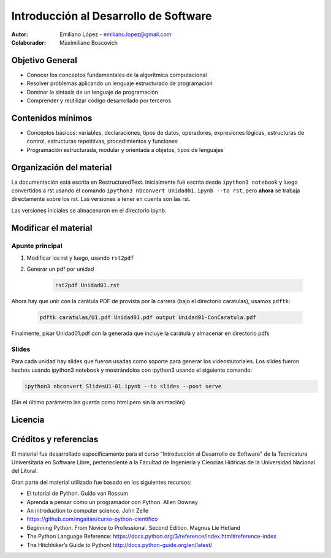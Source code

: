 Introducción al Desarrollo de Software
======================================

:Autor: Emiliano López - emiliano.lopez@gmail.com
:Colaborador: Maximiliano Boscovich 

Objetivo General
----------------

- Conocer los conceptos fundamentales de la algorítmica computacional
- Resolver problemas aplicando un lenguaje estructurado de programación
- Dominar la sintaxis de un lenguaje de programación
- Comprender y reutilizar código desarrollado por terceros

Contenidos mínimos
------------------

- Conceptos básicos: variables, declaraciones, tipos de datos, operadores, expresiones lógicas, estructuras de control, estructuras repetitivas, procedimientos y funciones
- Programación estructurada, modular y orientada a objetos, tipos de lenguajes

Organización del material
-------------------------

La documentación está escrita en RestructuredText. Inicialmente fué escrita desde ``ipython3 notebook`` y luego convertidos a rst usando el comando ``ipython3 nbconvert Unidad01.ipynb --to rst``, pero **ahora** se trabaja directamente sobre los rst. Las versiones a tener en cuenta son las rst.

Las versiones iniciales se almacenaron en el directorio ipynb.


Modificar el material
----------------------

Apunte principal
''''''''''''''''

1. Modificar los rst y luego, usando ``rst2pdf``

2. Generar un pdf por unidad

    .. code-block:: bash

        rst2pdf Unidad01.rst

Ahora hay que unir con la carátula PDF de provista por la carrera (bajo el directorio caratulas), usamos ``pdftk``:

    .. code-block:: bash

        pdftk caratulas/U1.pdf Unidad01.pdf output Unidad01-ConCaratula.pdf

Finalmente, pisar Unidad01.pdf con la generada que incluye la carátula y almacenar en directorio pdfs

Slides
''''''

Para cada unidad hay slides que fueron usadas como soporte para generar los videostutoriales. Los slides fueron hechos usando ipython3 notebook y mostrándolos con ipython3 usando el siguiente comando:

.. code-block:: bash

    ipython3 nbconvert SlidesU1-01.ipynb --to slides --post serve
    
(Sin el último parámetro las guarda como html pero sin la animación)

Licencia
--------

.. figure:: http://i.creativecommons.org/l/by-sa/2.5/ar/88x31.png
   :target: http://creativecommons.org/licenses/by-sa/2.5/ar/deed.es_AR


    Licencia Creative Commons Atribución-CompartirIgual 2.5 Argentina (CC BY-SA 2.5 AR)

Créditos y referencias
----------------------

El material fue desarrollado específicamente para el curso "Introducción al Desarrollo de Software" de la Tecnicatura Universitaria en Software Libre, perteneciente a la Facultad de Ingeniería y Ciencias Hídricas de la Universidad Nacional del Litoral. 

Gran parte del material utilizado fue basado en los siguientes recursos:

- El tutorial de Python. Guido van Rossum
- Aprenda a pensar como un programador con Python. Allen Downey
- An introduction to computer science. John Zelle
- https://github.com/mgaitan/curso-python-cientifico
- Beginning Python. From Novice to Professional. Second Edition. Magnus Lie Hetland
- The Python Language Reference: https://docs.python.org/3/reference/index.html#reference-index
- The Hitchhiker’s Guide to Python! http://docs.python-guide.org/en/latest/
